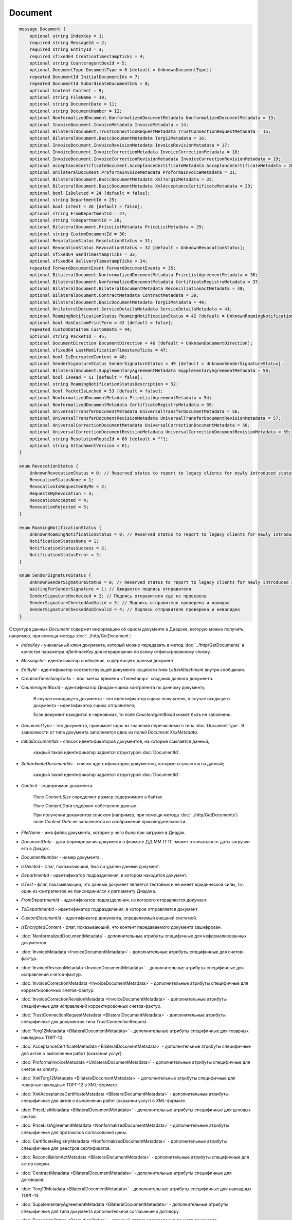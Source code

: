Document
========

.. code-block:: protobuf

    message Document {
        optional string IndexKey = 1;
        required string MessageId = 2;
        required string EntityId = 3;
        required sfixed64 CreationTimestampTicks = 4;
        optional string CounteragentBoxId = 5;
        optional DocumentType DocumentType = 6 [default = UnknownDocumentType];
        repeated DocumentId InitialDocumentIds = 7;
        repeated DocumentId SubordinateDocumentIds = 8;
        optional Content Content = 9;
        optional string FileName = 10;
        optional string DocumentDate = 11;
        optional string DocumentNumber = 12;
        optional NonformalizedDocument.NonformalizedDocumentMetadata NonformalizedDocumentMetadata = 13;
        optional InvoiceDocument.InvoiceMetadata InvoiceMetadata = 14;
        optional BilateralDocument.TrustConnectionRequestMetadata TrustConnectionRequestMetadata = 15;
        optional BilateralDocument.BasicDocumentMetadata Torg12Metadata = 16;
        optional InvoiceDocument.InvoiceRevisionMetadata InvoiceRevisionMetadata = 17;
        optional InvoiceDocument.InvoiceCorrectionMetadata InvoiceCorrectionMetadata = 18;
        optional InvoiceDocument.InvoiceCorrectionRevisionMetadata InvoiceCorrectionRevisionMetadata = 19;
        optional AcceptanceCertificateDocument.AcceptanceCertificateMetadata AcceptanceCertificateMetadata = 20;
        optional UnilateralDocument.ProformaInvoiceMetadata ProformaInvoiceMetadata = 21;
        optional BilateralDocument.BasicDocumentMetadata XmlTorg12Metadata = 22;
        optional BilateralDocument.BasicDocumentMetadata XmlAcceptanceCertificateMetadata = 23;
        optional bool IsDeleted = 24 [default = false];
        optional string DepartmentId = 25;
        optional bool IsTest = 26 [default = false];
        optional string FromDepartmentId = 27;
        optional string ToDepartmentId = 28;
        optional BilateralDocument.PriceListMetadata PriceListMetadata = 29;
        optional string CustomDocumentId = 30;
        optional ResolutionStatus ResolutionStatus = 31;
        optional RevocationStatus RevocationStatus = 32 [default = UnknownRevocationStatus];
        optional sfixed64 SendTimestampTicks = 33;
        optional sfixed64 DeliveryTimestampTicks = 34;
        repeated ForwardDocumentEvent ForwardDocumentEvents = 35;
        optional BilateralDocument.NonformalizedDocumentMetadata PriceListAgreementMetadata = 36;
        optional BilateralDocument.NonformalizedDocumentMetadata CertificateRegistryMetadata = 37;
        optional BilateralDocument.BilateralDocumentMetadata ReconciliationActMetadata = 38;
        optional BilateralDocument.ContractMetadata ContractMetadata = 39;
        optional BilateralDocument.BasicDocumentMetadata Torg13Metadata = 40;
        optional UnilateralDocument.ServiceDetailsMetadata ServiceDetailsMetadata = 41;
        optional RoamingNotificationStatus RoamingNotificationStatus = 42 [default = UnknownRoamingNotificationStatus];
        optional bool HasCustomPrintForm = 43 [default = false];
        repeated CustomDataItem CustomData = 44;
        optional string PacketId = 45;
        optional DocumentDirection DocumentDirection = 46 [default = UnknownDocumentDirection];
        optional sfixed64 LastModificationTimestampTicks = 47;
        optional bool IsEncryptedContent = 48;
        optional SenderSignatureStatus SenderSignatureStatus = 49 [default = UnknownSenderSignatureStatus];
        optional BilateralDocument.SupplementaryAgreementMetadata SupplementaryAgreementMetadata = 50;
        optional bool IsRead = 51 [default = false];
        optional string RoamingNotificationStatusDescription = 52;
        optional bool PacketIsLocked = 53 [default = false];
        optional NonformalizedDocumentMetadata PriceListAgreementMetadata = 54;
        optional NonformalizedDocumentMetadata CertificateRegistryMetadata = 55;
        optional UniversalTransferDocumentMetadata UniversalTransferDocumentMetadata = 56;
        optional UniversalTransferDocumentRevisionMetadata UniversalTransferDocumentRevisionMetadata = 57;
        optional UniversalCorrectionDocumentMetadata UniversalCorrectionDocumentMetadata = 58;
        optional UniversalCorrectionDocumentRevisionMetadata UniversalCorrectionDocumentRevisionMetadata = 59;
        optional string ResolutionRouteId = 60 [default = ""];
        optional string AttachmentVersion = 61;
    }

    enum RevocationStatus {
        UnknownRevocationStatus = 0; // Reserved status to report to legacy clients for newly introduced statuses
        RevocationStatusNone = 1;
        RevocationIsRequestedByMe = 2;
        RequestsMyRevocation = 3;
        RevocationAccepted = 4;
        RevocationRejected = 5;
    }

    enum RoamingNotificationStatus {
        UnknownRoamingNotificationStatus = 0; // Reserved status to report to legacy clients for newly introduced statuses
        NotificationStatusNone = 1;
        NotificationStatusSuccess = 2;
        NotificationStatusError = 3;
    }

    enum SenderSignatureStatus {
        UnknownSenderSignatureStatus = 0; // Reserved status to report to legacy clients for newly introduced statuses
        WaitingForSenderSignature = 1; // Ожидается подпись отправителя
        SenderSignatureUnchecked = 2; // Подпись отправителя еще не проверена
        SenderSignatureCheckedAndValid = 3; // Подпись отправителя проверена и валидна
        SenderSignatureCheckedAndInvalid = 4; // Подпись отправителя проверена и невалидна
    }

Структура данных *Document* содержит информацию об одном документе в Диадоке, которую можно получить, например, при помощи метода :doc:`../http/GetDocument`:

-  *IndexKey* - уникальный ключ документа, который можно передавать в метод :doc:`../http/GetDocuments` в качестве параметра *afterIndexKey* для итерирования по всему отфильтрованному списку.

-  *MessageId* - идентификатор сообщения, содержащего данный документ.

-  *EntityId* - идентификатор соответствующей документу сущности типа *LetterAttachment* внутри сообщения.

-  *CreationTimestampTicks* - :doc:`метка времени <Timestamp>` создания данного документа.

-  *CounteragentBoxId* - идентификатор Диадок-ящика контрагента по данному документу.

    В случае исходящего документа - это идентификатор ящика получателя, в случае входящего документа - идентификатор ящика отправителя;

    Если документ находится в черновиках, то поле *CounteragentBoxId* может быть не заполнено.

-  *DocumentType* - тип документа, принимает одно из значений перечислимого типа :doc:`DocumentType`. В зависимости от типа документа заполняется одно из полей *Document.XxxMetadata*.

-  *InitialDocumentIds* - список идентификаторов документов, на которые ссылается данный;

    каждый такой идентификатор задается структурой :doc:`DocumentId`.

-  *SubordinateDocumentIds* - список идентификаторов документов, которые ссылаются на данный;

    каждый такой идентификатор задается структурой :doc:`DocumentId`.

-  *Content* - содержимое документа.

    Поле *Content.Size* определяет размер содержимого в байтах.

    Поле *Content.Data* содержит собственно данные.

    При получении документов списком (например, при помощи метода :doc:`../http/GetDocuments`) поле *Content.Data* не заполняется из соображений производительности.

-  *FileName* - имя файла документа, которое у него было при загрузке в Диадок.

-  *DocumentDate* - дата формирования документа в формате ДД.ММ.ГГГГ; может отличаться от даты загрузки его в Диадок.

-  *DocumentNumber* - номер документа.

-  *IsDeleted* - флаг, показывающий, был ли удален данный документ.

-  *DepartmentId* - идентификатор подразделения, в котором находится документ.

-  *IsTest* - флаг, показывающий, что данный документ является тестовым и не имеет юридической силы, т.к. один из контрагентов не присоединился к регламенту Диадока.

-  *FromDepartmentId* - идентификатор подразделения, из которого отправляется документ.

-  *ToDepartmentId* - идентификатор подразделения, в которое отправляется документ.

-  *CustomDocumentId* - идентификатор документа, определяемый внешней системой.
   
-  *IsEncryptedContent* - флаг, показывающий, что контент передаваемого документа зашифрован.

-  :doc:`NonformalizedDocumentMetadata` - дополнительные атрибуты специфичные для неформализованных документов.

-  :doc:`InvoiceMetadata <InvoiceDocumentMetadata>` - дополнительные атрибуты специфичные для счетов-фактур.

-  :doc:`InvoiceRevisionMetadata <InvoiceDocumentMetadata>` - дополнительные атрибуты специфичные для исправлений счетов-фактур.

-  :doc:`InvoiceCorrectionMetadata <InvoiceDocumentMetadata>` - дополнительные атрибуты специфичные для корректировочных счетов-фактур.

-  :doc:`InvoiceCorrectionRevisionMetadata <InvoiceDocumentMetadata>` - дополнительные атрибуты специфичные для исправлений корректировочных счетов-фактур.

-  :doc:`TrustConnectionRequestMetadata <BilateralDocumentMetadata>` - дополнительные атрибуты специфичные для документов типа TrustConnectionRequest.

-  :doc:`Torg12Metadata <BilateralDocumentMetadata>` - дополнительные атрибуты специфичные для товарных накладных ТОРГ-12.

-  :doc:`AcceptanceCertificateMetadata <BilateralDocumentMetadata>` - дополнительные атрибуты специфичные для актов о выполнении работ (оказании услуг).

-  :doc:`ProformaInvoiceMetadata <UnilateralDocumentMetadata>` - дополнительные атрибуты специфичные для счетов на оплату.

-  :doc:`XmlTorg12Metadata <BilateralDocumentMetadata>` - дополнительные атрибуты специфичные для товарных накладных ТОРГ-12 в XML-формате.

-  :doc:`XmlAcceptanceCertificateMetadata <BilateralDocumentMetadata>` - дополнительные атрибуты специфичные для актов о выполнении работ (оказании услуг) в XML-формате.

-  :doc:`PriceListMetadata <BilateralDocumentMetadata>` - дополнительные атрибуты специфичные для ценовых листов.

-  :doc:`PriceListAgreementMetadata <NonformalizedDocumentMetadata>` - дополнительные атрибуты специфичные для протоколов согласования цены.

-  :doc:`CertificateRegistryMetadata <NonformalizedDocumentMetadata>` - дополнительные атрибуты специфичные для реестров сертификатов.

-  :doc:`ReconciliationActMetadata <BilateralDocumentMetadata>` - дополнительные атрибуты специфичные для актов сверки.

-  :doc:`ContractMetadata <BilateralDocumentMetadata>` - дополнительные атрибуты специфичные для договоров.

-  :doc:`Torg13Metadata <BilateralDocumentMetadata>` - дополнительные атрибуты специфичные для накладных ТОРГ-13.

-  :doc:`SupplementaryAgreementMetadata <BilateralDocumentMetadata>` - дополнительные атрибуты специфичные для типа документа дополнительное соглашение к договору.

-  :doc:`ResolutionStatus <ResolutionStatus>` - текущий статус согласования данного документа.

-  :doc:`ServiceDetailsMetadata <UnilateralDocumentMetadata>` - дополнительные атрибуты специфичные для детализаций.

-  :doc:`UniversalTransferDocumentMetadata <utd/UniversalDocumentMetadata>` - дополнительные атрибуты, специфичные для УПД

-  :doc:`UniversalTransferDocumentRevisionMetadata <utd/UniversalDocumentMetadata>` - дополнительные атрибуты, специфичные для исправлений УПД

-  :doc:`UniversalCorrectionDocumentMetadata <utd/UniversalDocumentMetadata>` - дополнительные атрибуты, специфичные для УКД

-  :doc:`UniversalCorrectionDocumentRevisionMetadata <utd/UniversalDocumentMetadata>` - дополнительные атрибуты, специфичные для исправлений УКД

-  *RevocationStatus* - статус аннулирования документа. Возможные значения:

   -  *RevocationStatusNone* (документ не аннулирован, и не было предложений об аннулировании)

   -  *RevocationIsRequestedByMe* (отправлено исходящее предложение об аннулировании документа)

   -  *RequestsMyRevocation* (получено входящее предложение об аннулировании документа)

   -  *RevocationAccepted* (документ аннулирован)

   -  *RevocationRejected* (получен или отправлен отказ от предложения об аннулировании документа)

   -  *UnknownRevocationStatus* (неизвестный статус аннулирования документа; может выдаваться лишь в случае, когда клиент использует устаревшую версию SDK и не может интерпретировать статус аннулирования документа, переданный сервером)

-  *SendTimestampTicks* - Необязательная :doc:`метка времени <Timestamp>` отправки данного документа.

-  *DeliveryTimestampTicks* - Необязательная :doc:`метка времени <Timestamp>` доставки данного документа.

-  *ForwardDocumentEvents* - Список :doc:`событий пересылки <ForwardDocumentEvent>` данного документа третьей стороне. Документ может быть переслан нескольким получателям, а также - несколько раз одному получаетлю.

-  *RoamingNotificationStatus* - статус доставки в роуминг. Возможные значения:

   -  *RoamingNotificationStatusNone* (документ не роуминговый, или документ без подтверждения доставки в роуминг)

   -  *RoamingNotificationStatusSuccess* (документ с подтверждением успешной доставки в роуминг)

   -  *RoamingNotificationStatusError* (документ с ошибкой доставки в роуминг)
   
   -  *UnknownRoamingNotificationStatus* (неизвестный роуминговый статус документа; может выдаваться лишь в случае, когда клиент использует устаревшую версию SDK и не может интерпретировать роуминговый статус документа, переданный сервером)

-  *HasCustomPrintForm* - флаг, показывающий, что данный документ имеет нестандартную печатную форму. Скачать печатную форму документа можно при помощи метода :doc:`../http/GeneratePrintForm`.

- *IsRead* - флаг, указывающий на то, что документ был прочитан сотрудником организации.

- *RoamingNotificationStatusDescription* - текстовое описание ошибки при доставке документов в роуминг. Обычно это поле заполняется, когда статус доставки в роуминг *RoamingNotificationStatus* имеет значение *RoamingNotificationStatusError*.

- *ResolutionRouteId* - идентификатор маршрута согласования, на котором находится документ (если документ находится на маршруте согласования).

- *AttachmentVersion* - информация о версии XSD схемы, в соотвествии с которой сформирован документ. Допустимые значения:

   -  *UniversalTransferDocument* (титул продавца, соответствующий приказу ФНС №155 от 24 марта 2016 г.)

   -  *UniversalTransferDocumentBuyerTitle* (титул покупателя, соответствующий приказу ФНС №155 от 24 марта 2016 г.)

   -  *UniversalCorrectionDocument* (титул продавца, соответствующий приказу ФНС №189 от 13 апреля 2016 г.)

   -  *UniversalCorrectionDocumentBuyerTitle* (титул покупателя, соответствующий приказу ФНС №189 от 13 апреля 2016 г.)
   
   -  *MesNotificationSenderTitle* (титул отправителя уведомления МЭС)

   -  *MesNotificationRecipientTitle* (титул получателя уведомления МЭС)

